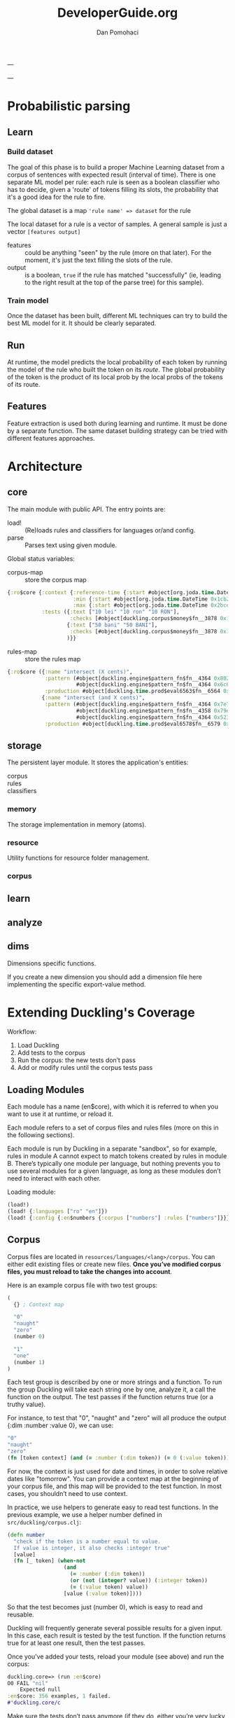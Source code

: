 #+TITLE: DeveloperGuide.org
#+DESCRIPTION: developer guide for duckling
#+AUTHOR: Dan Pomohaci
#+EMAIL: dan.pomohaci@gmail.com
#+STARTUP: overview

---

---

* Probabilistic parsing

** Learn

*** Build dataset

The goal of this phase is to build a proper Machine Learning dataset from a
corpus of sentences with expected result (interval of time). There is one
separate ML model per rule: each rule is seen as a boolean classifier who has to
decide, given a 'route' of tokens filling its slots, the probability that it's a
good idea for the rule to fire.

The global dataset is a map ='rule name' => dataset= for the rule

The local dataset for a rule is a vector of samples. A general sample is just a vector =[features output]=
- features  :: could be anything "seen" by the rule (more on that later). For
               the moment, it's just the text filling the slots of the rule.
- output  :: is a boolean, =true= if the rule has matched "successfully" (ie,
             leading to the right result at the top of the parse tree) for this
             sample).

*** Train model

Once the dataset has been built, different ML techniques can try to build the best ML model for it. It should be clearly separated.

** Run

At runtime, the model predicts the local probability of each token by running
the model of the rule who built the token on its /route/. The global probability
of the token is the product of its local prob by the local probs of the tokens
of its route.

** Features

Feature extraction is used both during learning and runtime. It must be done by
a separate function. The same dataset building strategy can be tried with
different features approaches.



* Architecture

** core

   The main module with public API. The entry points are:
   - load! :: (Re)loads rules and classifiers for languages or/and config.
   - parse :: Parses text using given module.

   Global status variables:
   - corpus-map :: store the corpus map
   #+BEGIN_SRC clojure
{:ro$core {:context {:reference-time {:start #object[org.joda.time.DateTime 0x398ced02 "2013-02-12T04:30:00.000-02:00"], :grain :second},
                     :min {:start #object[org.joda.time.DateTime 0x1cb29052 "1900-01-01T00:00:00.000-02:00"], :grain :year},
                     :max {:start #object[org.joda.time.DateTime 0x2bce42dd "2100-01-01T00:00:00.000-02:00"], :grain :year}},
           :tests ({:text ["10 lei" "10 ron" "10 RON"],
                    :checks [#object[duckling.corpus$money$fn__3878 0x11fa9e27 "duckling.corpus$money$fn__3878@11fa9e27"]]}
                   {:text ["50 bani" "50 BANI"],
                    :checks [#object[duckling.corpus$money$fn__3878 0x19c2bc4a "duckling.corpus$money$fn__3878@19c2bc4a"]]}
                   )}}
   #+END_SRC
   - rules-map :: store the rules map
   #+BEGIN_SRC clojure
{:ro$core ({:name "intersect (X cents)",
            :pattern (#object[duckling.engine$pattern_fn$fn__4364 0x802558f "duckling.engine$pattern_fn$fn__4364@802558f"]
                      #object[duckling.engine$pattern_fn$fn__4364 0x6c6d587e "duckling.engine$pattern_fn$fn__4364@6c6d587e"]),
            :production #object[duckling.time.prod$eval6563$fn__6564 0x5fb4773e "duckling.time.prod$eval6563$fn__6564@5fb4773e"]}
           {:name "intersect (and X cents)",
            :pattern (#object[duckling.engine$pattern_fn$fn__4364 0x7e7e5309 "duckling.engine$pattern_fn$fn__4364@7e7e5309"]
                      #object[duckling.engine$pattern_fn$fn__4358 0x79e77776 "duckling.engine$pattern_fn$fn__4358@79e77776"]
                      #object[duckling.engine$pattern_fn$fn__4364 0x52388605 "duckling.engine$pattern_fn$fn__4364@52388605"]),
            :production #object[duckling.time.prod$eval6578$fn__6579 0x476824ec "duckling.time.prod$eval6578$fn__6579@476824ec"]})}
   #+END_SRC


** storage

The persistent layer module. It stores the application's entities:
- corpus ::
- rules :: 
- classifiers ::

*** memory 

The storage implementation in memory (atoms).

*** resource

   Utility functions for resource folder management.

*** corpus

** learn



** analyze

** dims

Dimensions specific functions.

If you create a new dimension you should add a dimension file here implementing the specific export-value method.

* Extending Duckling's Coverage

  Workflow:
  1. Load Duckling
  2. Add tests to the corpus
  3. Run the corpus: the new tests don’t pass
  4. Add or modify rules until the corpus tests pass

** Loading Modules

   Each module has a name (en$core), with which it is referred to when you want
   to use it at runtime, or reload it.

   Each module refers to a set of corpus files and rules files (more on this in
   the following sections).

   Each module is run by Duckling in a separate "sandbox", so for example, rules
   in module A cannot expect to match tokens created by rules in module B.
   There’s typically one module per language, but nothing prevents you to use
   several modules for a given language, as long as these modules don’t need to
   interact with each other.

   Loading module:
   #+BEGIN_SRC clojure
(load!)
(load! {:languages ["ro" "en"]})
(load! {:config {:en$numbers {:corpus ["numbers"] :rules ["numbers"]}}})
   #+END_SRC

** Corpus

   Corpus files are located in =resources/languages/<lang>/corpus=. You can
   either edit existing files or create new files. *Once you’ve modified corpus
   files, you must reload to take the changes into account*.

   Here is an example corpus file with two test groups:
   #+BEGIN_SRC clojure
(
  {} ; Context map

  "0"
  "naught"
  "zero"
  (number 0)

  "1"
  "one"
  (number 1)
)
   #+END_SRC

   Each test group is described by one or more strings and a function. To run
   the group Duckling will take each string one by one, analyze it, a call the
   function on the output. The test passes if the function returns true (or a
   truthy value).

   For instance, to test that "0", "naught" and "zero" will all produce the
   output {:dim :number :value 0}, we can use:
   #+BEGIN_SRC clojure
"0"
"naught"
"zero"
(fn [token context] (and (= :number (:dim token)) (= 0 (:value token))))
   #+END_SRC

   For now, the context is just used for date and times, in order to solve
   relative dates like "tomorrow". You can provide a context map at the
   beginning of your corpus file, and this map will be provided to the test
   function. In most cases, you shouldn’t need to use context.

   In practice, we use helpers to generate easy to read test functions. In the
   previous example, we use a helper number defined in
   =src/duckling/corpus.clj=:
   #+BEGIN_SRC clojure
(defn number
  "check if the token is a number equal to value.
  If value is integer, it also checks :integer true"
  [value]
  (fn [_ token] (when-not
                  (and
                    (= :number (:dim token))
                    (or (not (integer? value)) (:integer token))
                    (= (:value token) value))
                  [value (:value token)])))
   #+END_SRC

   So that the test becomes just (number 0), which is easy to read and reusable.

   Duckling will frequently generate several possible results for a given input.
   In this case, each result is tested by the test function. If the function
   returns true for at least one result, then the test passes.

   Once you’ve added your tests, reload your module (see above) and run the corpus:
   #+BEGIN_SRC clojure
duckling.core=> (run :en$core)
O0 FAIL "nil"
    Expected null
:en$core: 356 examples, 1 failed.
#'duckling.core/c
   #+END_SRC

   Make sure the tests don’t pass anymore (if they do, either you’re very lucky
   and the existing rules actually cover your new tests, or you did not reload
   the corpus – usually it’s the latter!). Now you’re ready to write rules.

** Rules

   Rules files are located in =resources/languages/<lang>/rules=. You can either
   edit existing files or create new files. Once you’ve modified rules files,
   you must reload to take the changes into account.

   Here is an example file with just one rule:
   #+BEGIN_SRC clojure
("zero"                                ; _label_ of the rule, useful for debugging
 #"0|zero|naught"                      ; _pattern_, here it’s a simple regex
 {:dim number :integer true :value 0})   ; _production_ token, it can be any map
   #+END_SRC

   When the pattern is matched, the production token is produced. Duckling adds
   this new token to its collection of tokens, which is called the "stash". Then
   other rules can try to match this token and produce other tokens that are
   added to the stash, and so on. All rules are tried again and again until no
   more token is produced.

   Here is an illustration of this process, with a stash containing 11 tokens:
   #+BEGIN_SRC clojure
duckling.core=> (play :en$core "in two hours")
W ------------  11 | time      | in/after <duration>       | P = -3.4187 |  + <integer> <unit-o
W    ---        10 | volume    | number as volume          | P = -2.1172 | integer (0..19)
W    ---         9 | distance  | number as distance        | P = -2.2680 | integer (0..19)
W    ---         8 | temperature | number as temp            | P = -2.2409 | integer (0..19)
W    ---------   7 | duration  | <integer> <unit-of-duration> | P = -2.9592 | integer (0..19) + ho
     ---         6 | null      | number (as relative minutes) | P = -1.6507 | integer (0..19)
     ---         5 | time      | time-of-day (latent)      | P = -1.6351 | integer (0..19)
     ---         4 | time      | year (latent)             | P = -1.0804 | integer (0..19)
         -----   3 | unit-of-duration | hour (unit-of-duration)   | P = 0.0000 |
         -----   2 | cycle     | hour (cycle)              | P = 0.0000 |
W    ---         1 | number    | integer (0..19)           | P = -0.1866 |
  in two hours

   #+END_SRC

*** Patterns

**** Base Patterns

     There are two types of base patterns:
     - regular expressions that try to match the input text
     - functions that try to match tokens in the stash

     Any function accepting one token as argument (a Clojure map) can work as a
     pattern. It must return true when the token matches. For example:
     #+BEGIN_SRC clojure
; this pattern will match a token with :dim :number whose :val is 0
(fn [token] (and (= :number (:dim token)) (= 0 (:value token))))
     #+END_SRC

     Protip: These patterns are very close, but should not be confused with Corpus test patterns.
     We might merge them later.

**** Helpers

     Like for corpus test functions, you’ll find yourself using the same
     patterns again and again. We use helpers that produce pattern functions.
     For instance:
     #+BEGIN_SRC clojure
(number 3) ; => (fn [token] (and (= :number (:dim token)) (= 3 (:value token))))

(dim :number) ; => (fn [token] (= :number (:dim token)))
     #+END_SRC

     ou should reuse existing helpers or define your own as much as possible, as
     it makes the rules much easier to read.

     Protip: Using =(dim :number)= is better than a regex like =#"\d+"=, because
     if will match any number even "twenty", "minus six", "2M", etc. You
     actually leverage other Duckling rules that are just responsible to
     recognize numbers.

**** Slots

     Let’s say you want to parse something like "10 degrees", "twenty degrees", and "30°".
     The right approach is to look for a token of :dim :number, immediately followed by a word like "degrees" or "°".
     In this case, we say the pattern has two slots. It is written like this:
     #+BEGIN_SRC clojure
[(dim :number)   ; first slot is a token with :dim :number
 #"degrees?|°"]  ; second slot is the string "degree", "degrees" or "°" in the input string
     #+END_SRC

*** Production

    Once a rule’s pattern matches, Duckling creates a token and adds it to the
    stash.

    In its simplest form, the production is just the token to produce:
    #+BEGIN_SRC clojure
{:dim :number
 :integer true
 :value 0}
    #+END_SRC

    But what if the product token is a function of a token matched by the pattern?
    You can use %1, %2, … %S to represent the tokens matched in the S slots:
    #+BEGIN_SRC clojure
"<n> degrees"                ; label
[(dim :number)e #"degreees?"]  ; pattern (2 slots)
{:dim :temperature           ; production
 :degrees (:value %1)}
    #+END_SRC

    *Protip*: Internally, the production form is expanded with #(...). It
    becomes a function, which is called with the matching tokens as arguments.

    *Warning*: If the pattern has S slots, you MUST use %S (even if you don’t
    need it) if you need any %i. That will set the right arity to the production
    function.

**** Special case of regex patterns

     If the base pattern is a regex and you need to use the groups matched by
     the regex in the production, you use the =:groups= key:
     #+BEGIN_SRC clojure
 "international phone numbeer"
 #"\+(\d+) (\de+)" ; regex capturing two groups
 {:dim :phone-number
  :country-code (-> %1 :groups first)
  :number (-> %1 :groups second)}
     #+END_SRC

** Debugging

   When a corpus test doesn’t pass and you don’t understand why, you can have a
   closer look at what happens with play:
   #+BEGIN_SRC clojure
duckling.core=> (play :en$core "45 degrees")
W ----------   7 | temperature | <latent temp> degrees     | P = -1.9331 | number as temp +
W --           6 | volume    | number as volume          | P = -1.8094 | integer (numeric)
W --           5 | distance  | number as distance        | P = -1.6120 | integer (numeric)
  --           4 | temperature | number as temp            | P = -1.9331 | integer (numeric)
  --           3 | null      | number (as relative minutes) | P = -0.9374 | integer (numeric)
W --           2 | time      | year (latent)             | P = -1.0603 | integer (numeric)
W --           1 | number    | integer (numeric)         | P = -0.1665 |
  45 degrees

5 winners:
   #+END_SRC
   Each line represents a token in the stash. The input string is at the bottom.

   Columns:
   1. W indicates a winner token
   2. The -- represent the span in the text input
   3. Token index (starting at 1, since the input string itself is token 0)
   4. :dim
   5. Label of the rule that produced the token (that’s why labeling your rules
      clearly is important)
   6. Probability (the higher the most probable – and it’s actually the log of
      the probabily, hence the negative value)
   7. Labels of the rules that produced the tokens in the slots below

   If you need more information about a specific token, call the details
   function with the token index:
   #+BEGIN_SRC clojure
duckling.core=> (details 7)
<latent temp> degrees (-1.9331200116060705)
|-- number as temp (-1.9331200116060705)
|   `-- integer (numeric) (-0.16649651564955764)
|       `-- text: 45 (0)
`-- text: degrees (0)
nil
   #+END_SRC

   If you really need to examine token 7 in depth, you can get the full map with
   =(token 7)=.

